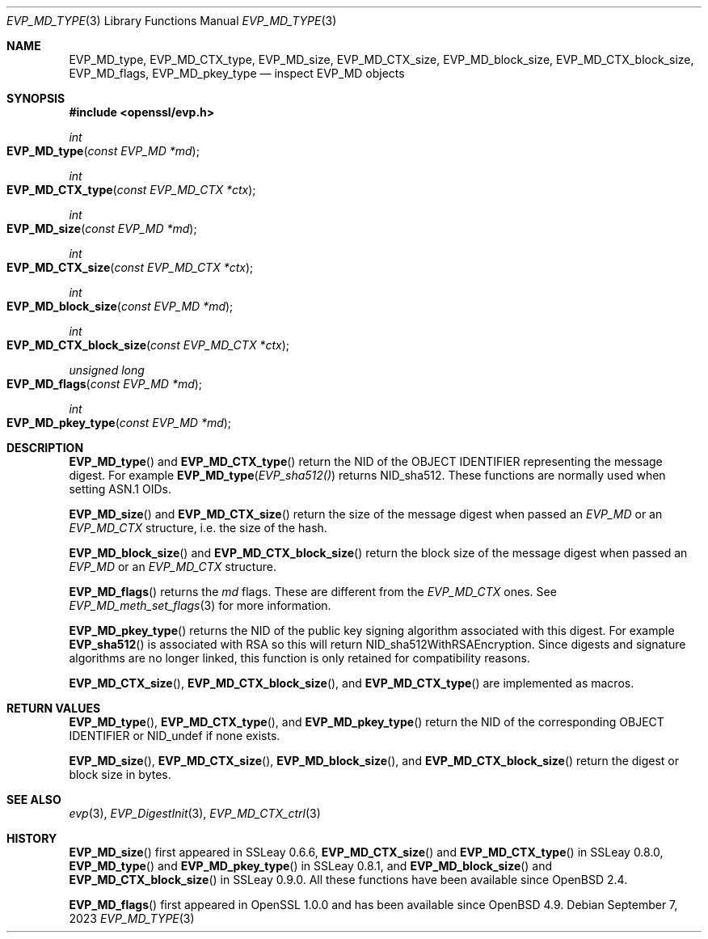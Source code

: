 .\" $OpenBSD: EVP_MD_nid.3,v 1.1 2023/09/07 14:22:11 schwarze Exp $
.\" full merge up to: OpenSSL man3/EVP_DigestInit.pod
.\" 24a535ea Sep 22 13:14:20 2020 +0100
.\"
.\" This file is a derived work.
.\" The changes are covered by the following Copyright and license:
.\"
.\" Copyright (c) 2023 Ingo Schwarze <schwarze@openbsd.org>
.\"
.\" Permission to use, copy, modify, and distribute this software for any
.\" purpose with or without fee is hereby granted, provided that the above
.\" copyright notice and this permission notice appear in all copies.
.\"
.\" THE SOFTWARE IS PROVIDED "AS IS" AND THE AUTHOR DISCLAIMS ALL WARRANTIES
.\" WITH REGARD TO THIS SOFTWARE INCLUDING ALL IMPLIED WARRANTIES OF
.\" MERCHANTABILITY AND FITNESS. IN NO EVENT SHALL THE AUTHOR BE LIABLE FOR
.\" ANY SPECIAL, DIRECT, INDIRECT, OR CONSEQUENTIAL DAMAGES OR ANY DAMAGES
.\" WHATSOEVER RESULTING FROM LOSS OF USE, DATA OR PROFITS, WHETHER IN AN
.\" ACTION OF CONTRACT, NEGLIGENCE OR OTHER TORTIOUS ACTION, ARISING OUT OF
.\" OR IN CONNECTION WITH THE USE OR PERFORMANCE OF THIS SOFTWARE.
.\"
.\" The original file was written by Dr. Stephen Henson <steve@openssl.org>
.\" and Antoine Salon <asalon@vmware.com>.
.\" Copyright (c) 2000, 2012, 2019 The OpenSSL Project.
.\" All rights reserved.
.\"
.\" Redistribution and use in source and binary forms, with or without
.\" modification, are permitted provided that the following conditions
.\" are met:
.\"
.\" 1. Redistributions of source code must retain the above copyright
.\"    notice, this list of conditions and the following disclaimer.
.\"
.\" 2. Redistributions in binary form must reproduce the above copyright
.\"    notice, this list of conditions and the following disclaimer in
.\"    the documentation and/or other materials provided with the
.\"    distribution.
.\"
.\" 3. All advertising materials mentioning features or use of this
.\"    software must display the following acknowledgment:
.\"    "This product includes software developed by the OpenSSL Project
.\"    for use in the OpenSSL Toolkit. (http://www.openssl.org/)"
.\"
.\" 4. The names "OpenSSL Toolkit" and "OpenSSL Project" must not be used to
.\"    endorse or promote products derived from this software without
.\"    prior written permission. For written permission, please contact
.\"    openssl-core@openssl.org.
.\"
.\" 5. Products derived from this software may not be called "OpenSSL"
.\"    nor may "OpenSSL" appear in their names without prior written
.\"    permission of the OpenSSL Project.
.\"
.\" 6. Redistributions of any form whatsoever must retain the following
.\"    acknowledgment:
.\"    "This product includes software developed by the OpenSSL Project
.\"    for use in the OpenSSL Toolkit (http://www.openssl.org/)"
.\"
.\" THIS SOFTWARE IS PROVIDED BY THE OpenSSL PROJECT ``AS IS'' AND ANY
.\" EXPRESSED OR IMPLIED WARRANTIES, INCLUDING, BUT NOT LIMITED TO, THE
.\" IMPLIED WARRANTIES OF MERCHANTABILITY AND FITNESS FOR A PARTICULAR
.\" PURPOSE ARE DISCLAIMED.  IN NO EVENT SHALL THE OpenSSL PROJECT OR
.\" ITS CONTRIBUTORS BE LIABLE FOR ANY DIRECT, INDIRECT, INCIDENTAL,
.\" SPECIAL, EXEMPLARY, OR CONSEQUENTIAL DAMAGES (INCLUDING, BUT
.\" NOT LIMITED TO, PROCUREMENT OF SUBSTITUTE GOODS OR SERVICES;
.\" LOSS OF USE, DATA, OR PROFITS; OR BUSINESS INTERRUPTION)
.\" HOWEVER CAUSED AND ON ANY THEORY OF LIABILITY, WHETHER IN CONTRACT,
.\" STRICT LIABILITY, OR TORT (INCLUDING NEGLIGENCE OR OTHERWISE)
.\" ARISING IN ANY WAY OUT OF THE USE OF THIS SOFTWARE, EVEN IF ADVISED
.\" OF THE POSSIBILITY OF SUCH DAMAGE.
.\"
.Dd $Mdocdate: September 7 2023 $
.Dt EVP_MD_TYPE 3
.Os
.Sh NAME
.Nm EVP_MD_type ,
.Nm EVP_MD_CTX_type ,
.Nm EVP_MD_size ,
.Nm EVP_MD_CTX_size ,
.Nm EVP_MD_block_size ,
.Nm EVP_MD_CTX_block_size ,
.Nm EVP_MD_flags ,
.Nm EVP_MD_pkey_type
.Nd inspect EVP_MD objects
.Sh SYNOPSIS
.In openssl/evp.h
.Ft int
.Fo EVP_MD_type
.Fa "const EVP_MD *md"
.Fc
.Ft int
.Fo EVP_MD_CTX_type
.Fa "const EVP_MD_CTX *ctx"
.Fc
.Ft int
.Fo EVP_MD_size
.Fa "const EVP_MD *md"
.Fc
.Ft int
.Fo EVP_MD_CTX_size
.Fa "const EVP_MD_CTX *ctx"
.Fc
.Ft int
.Fo EVP_MD_block_size
.Fa "const EVP_MD *md"
.Fc
.Ft int
.Fo EVP_MD_CTX_block_size
.Fa "const EVP_MD_CTX *ctx"
.Fc
.Ft unsigned long
.Fo EVP_MD_flags
.Fa "const EVP_MD *md"
.Fc
.Ft int
.Fo EVP_MD_pkey_type
.Fa "const EVP_MD *md"
.Fc
.Sh DESCRIPTION
.Fn EVP_MD_type
and
.Fn EVP_MD_CTX_type
return the NID of the OBJECT IDENTIFIER representing the message digest.
For example
.Fn EVP_MD_type EVP_sha512()
returns
.Dv NID_sha512 .
These functions are normally used when setting ASN.1 OIDs.
.Pp
.Fn EVP_MD_size
and
.Fn EVP_MD_CTX_size
return the size of the message digest when passed an
.Vt EVP_MD
or an
.Vt EVP_MD_CTX
structure, i.e. the size of the hash.
.Pp
.Fn EVP_MD_block_size
and
.Fn EVP_MD_CTX_block_size
return the block size of the message digest when passed an
.Vt EVP_MD
or an
.Vt EVP_MD_CTX
structure.
.Pp
.Fn EVP_MD_flags
returns the
.Fa md
flags.
These are different from the
.Vt EVP_MD_CTX
ones.
See
.Xr EVP_MD_meth_set_flags 3
for more information.
.Pp
.Fn EVP_MD_pkey_type
returns the NID of the public key signing algorithm associated with this
digest.
For example
.Fn EVP_sha512
is associated with RSA so this will return
.Dv NID_sha512WithRSAEncryption .
Since digests and signature algorithms are no longer linked, this
function is only retained for compatibility reasons.
.Pp
.Fn EVP_MD_CTX_size ,
.Fn EVP_MD_CTX_block_size ,
and
.Fn EVP_MD_CTX_type
are implemented as macros.
.Sh RETURN VALUES
.Fn EVP_MD_type ,
.Fn EVP_MD_CTX_type ,
and
.Fn EVP_MD_pkey_type
return the NID of the corresponding OBJECT IDENTIFIER or
.Dv NID_undef
if none exists.
.Pp
.Fn EVP_MD_size ,
.Fn EVP_MD_CTX_size ,
.Fn EVP_MD_block_size ,
and
.Fn EVP_MD_CTX_block_size
return the digest or block size in bytes.
.Sh SEE ALSO
.Xr evp 3 ,
.Xr EVP_DigestInit 3 ,
.Xr EVP_MD_CTX_ctrl 3
.Sh HISTORY
.Fn EVP_MD_size
first appeared in SSLeay 0.6.6,
.Fn EVP_MD_CTX_size
and
.Fn EVP_MD_CTX_type
in SSLeay 0.8.0,
.Fn EVP_MD_type
and
.Fn EVP_MD_pkey_type
in SSLeay 0.8.1, and
.Fn EVP_MD_block_size
and
.Fn EVP_MD_CTX_block_size
in SSLeay 0.9.0.
All these functions have been available since
.Ox 2.4 .
.Pp
.Fn EVP_MD_flags
first appeared in OpenSSL 1.0.0
and has been available since
.Ox 4.9 .
